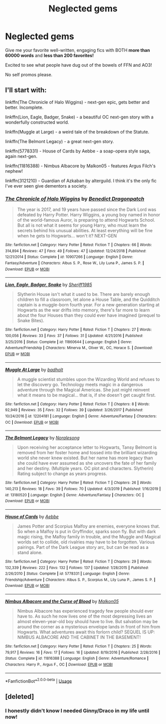 #+TITLE: Neglected gems

* Neglected gems
:PROPERTIES:
:Author: francoisschubert
:Score: 16
:DateUnix: 1584335889.0
:DateShort: 2020-Mar-16
:FlairText: Request
:END:
Give me your favorite well-written, engaging fics with BOTH *more than* *60000 words* and *less than 200 favorites!*

Excited to see what people have dug out of the bowels of FFN and AO3!

No self promos please.


** I'll start with:

linkffn(The Chronicle of Halo Wiggins) - next-gen epic, gets better and better. Incomplete.

linkffn(Lion, Eagle, Badger, Snake) - a beautiful OC next-gen story with a wonderfully constructed world.

linkffn(Muggle at Large) - a weird tale of the breakdown of the Statute.

linkffn(The Belmont Legacy) - a great next-gen story.

linkffn(5778331) - House of Cards by Aebbe - a soap-opera style saga, again next-gen.

linkffn(11816388) - Nimbus Albacore by Malkon05 - features Argus Filch's nephew!

linkffn(3121210) - Guardian of Azkaban by alterguild. I think it's the only fic I've ever seen give dementors a society.
:PROPERTIES:
:Author: francoisschubert
:Score: 3
:DateUnix: 1584336161.0
:DateShort: 2020-Mar-16
:END:

*** [[https://www.fanfiction.net/s/10907266/1/][*/The Chronicle of Halo Wiggins/*]] by [[https://www.fanfiction.net/u/6358053/Benedict-Dragonpatch][/Benedict Dragonpatch/]]

#+begin_quote
  The year is 2017, and 19 years have passed since the Dark Lord was defeated by Harry Potter. Harry Wiggins, a young boy named in honor of the world-famous Auror, is preparing to attend Hogwarts School. But all is not what it seems for young Harry, who must learn the secrets behind his unusual abilities. At least everything will be fine when he gets to Hogwarts... won't it? NEXT-GEN
#+end_quote

^{/Site/:} ^{fanfiction.net} ^{*|*} ^{/Category/:} ^{Harry} ^{Potter} ^{*|*} ^{/Rated/:} ^{Fiction} ^{T} ^{*|*} ^{/Chapters/:} ^{66} ^{*|*} ^{/Words/:} ^{314,894} ^{*|*} ^{/Reviews/:} ^{47} ^{*|*} ^{/Favs/:} ^{49} ^{*|*} ^{/Follows/:} ^{47} ^{*|*} ^{/Updated/:} ^{12/24/2018} ^{*|*} ^{/Published/:} ^{12/21/2014} ^{*|*} ^{/Status/:} ^{Complete} ^{*|*} ^{/id/:} ^{10907266} ^{*|*} ^{/Language/:} ^{English} ^{*|*} ^{/Genre/:} ^{Fantasy/Adventure} ^{*|*} ^{/Characters/:} ^{Albus} ^{S.} ^{P.,} ^{Rose} ^{W.,} ^{Lily} ^{Luna} ^{P.,} ^{James} ^{S.} ^{P.} ^{*|*} ^{/Download/:} ^{[[http://www.ff2ebook.com/old/ffn-bot/index.php?id=10907266&source=ff&filetype=epub][EPUB]]} ^{or} ^{[[http://www.ff2ebook.com/old/ffn-bot/index.php?id=10907266&source=ff&filetype=mobi][MOBI]]}

--------------

[[https://www.fanfiction.net/s/11860644/1/][*/Lion, Eagle, Badger, Snake/*]] by [[https://www.fanfiction.net/u/7651116/Sheriff1985][/Sheriff1985/]]

#+begin_quote
  Slytherin House isn't what it used to be. There are barely enough children to fill a classroom, let alone a House Table, and the Quidditch captain is a muggle-born fourth year. For a new generation starting at Hogwarts as the war drifts into memory, there's far more to learn about the four Houses than they could ever have imagined (prequel to Snake Bites).
#+end_quote

^{/Site/:} ^{fanfiction.net} ^{*|*} ^{/Category/:} ^{Harry} ^{Potter} ^{*|*} ^{/Rated/:} ^{Fiction} ^{T} ^{*|*} ^{/Chapters/:} ^{27} ^{*|*} ^{/Words/:} ^{100,056} ^{*|*} ^{/Reviews/:} ^{33} ^{*|*} ^{/Favs/:} ^{37} ^{*|*} ^{/Follows/:} ^{31} ^{*|*} ^{/Updated/:} ^{4/21/2016} ^{*|*} ^{/Published/:} ^{3/25/2016} ^{*|*} ^{/Status/:} ^{Complete} ^{*|*} ^{/id/:} ^{11860644} ^{*|*} ^{/Language/:} ^{English} ^{*|*} ^{/Genre/:} ^{Adventure/Friendship} ^{*|*} ^{/Characters/:} ^{Minerva} ^{M.,} ^{Oliver} ^{W.,} ^{OC,} ^{Horace} ^{S.} ^{*|*} ^{/Download/:} ^{[[http://www.ff2ebook.com/old/ffn-bot/index.php?id=11860644&source=ff&filetype=epub][EPUB]]} ^{or} ^{[[http://www.ff2ebook.com/old/ffn-bot/index.php?id=11860644&source=ff&filetype=mobi][MOBI]]}

--------------

[[https://www.fanfiction.net/s/12204181/1/][*/Muggle At Large/*]] by [[https://www.fanfiction.net/u/8354021/badholt][/badholt/]]

#+begin_quote
  A muggle scientist stumbles upon the Wizarding World and refuses to let the discovery go. Technology meets magic in a dangerous adventure through the Magical Americas. She just might reinvent what it means to be magical... that is, if she doesn't get caught first.
#+end_quote

^{/Site/:} ^{fanfiction.net} ^{*|*} ^{/Category/:} ^{Harry} ^{Potter} ^{*|*} ^{/Rated/:} ^{Fiction} ^{T} ^{*|*} ^{/Chapters/:} ^{8} ^{*|*} ^{/Words/:} ^{92,949} ^{*|*} ^{/Reviews/:} ^{35} ^{*|*} ^{/Favs/:} ^{32} ^{*|*} ^{/Follows/:} ^{39} ^{*|*} ^{/Updated/:} ^{3/26/2017} ^{*|*} ^{/Published/:} ^{10/24/2016} ^{*|*} ^{/id/:} ^{12204181} ^{*|*} ^{/Language/:} ^{English} ^{*|*} ^{/Genre/:} ^{Adventure/Fantasy} ^{*|*} ^{/Characters/:} ^{OC} ^{*|*} ^{/Download/:} ^{[[http://www.ff2ebook.com/old/ffn-bot/index.php?id=12204181&source=ff&filetype=epub][EPUB]]} ^{or} ^{[[http://www.ff2ebook.com/old/ffn-bot/index.php?id=12204181&source=ff&filetype=mobi][MOBI]]}

--------------

[[https://www.fanfiction.net/s/13180520/1/][*/The Belmont Legacy/*]] by [[https://www.fanfiction.net/u/8676665/Noralesong][/Noralesong/]]

#+begin_quote
  Upon receiving her acceptance letter to Hogwarts, Tansy Belmont is removed from her foster home and tossed into the brilliant wizarding world she never knew existed. But her name has more legacy than she could have ever assumed as she uncovers the fate of her family and her destiny. (Multiple years. OC plot and characters. Slytherin) Rating subject to change as years progress.
#+end_quote

^{/Site/:} ^{fanfiction.net} ^{*|*} ^{/Category/:} ^{Harry} ^{Potter} ^{*|*} ^{/Rated/:} ^{Fiction} ^{T} ^{*|*} ^{/Chapters/:} ^{26} ^{*|*} ^{/Words/:} ^{140,213} ^{*|*} ^{/Reviews/:} ^{18} ^{*|*} ^{/Favs/:} ^{39} ^{*|*} ^{/Follows/:} ^{70} ^{*|*} ^{/Updated/:} ^{4/3/2019} ^{*|*} ^{/Published/:} ^{1/16/2019} ^{*|*} ^{/id/:} ^{13180520} ^{*|*} ^{/Language/:} ^{English} ^{*|*} ^{/Genre/:} ^{Adventure/Fantasy} ^{*|*} ^{/Characters/:} ^{OC} ^{*|*} ^{/Download/:} ^{[[http://www.ff2ebook.com/old/ffn-bot/index.php?id=13180520&source=ff&filetype=epub][EPUB]]} ^{or} ^{[[http://www.ff2ebook.com/old/ffn-bot/index.php?id=13180520&source=ff&filetype=mobi][MOBI]]}

--------------

[[https://www.fanfiction.net/s/5778331/1/][*/House of Cards/*]] by [[https://www.fanfiction.net/u/2264475/Aebbe][/Aebbe/]]

#+begin_quote
  James Potter and Scorpius Malfoy are enemies, everyone knows that. So when a Malfoy is put in Gryffindor, sparks soon fly. But with dark magic rising, the Malfoy family in trouble, and the Muggle and Magical worlds set to collide, old rivalries may have to be forgotten. Various pairings. Part of the Dark League story arc, but can be read as a stand alone.
#+end_quote

^{/Site/:} ^{fanfiction.net} ^{*|*} ^{/Category/:} ^{Harry} ^{Potter} ^{*|*} ^{/Rated/:} ^{Fiction} ^{T} ^{*|*} ^{/Chapters/:} ^{29} ^{*|*} ^{/Words/:} ^{132,339} ^{*|*} ^{/Reviews/:} ^{222} ^{*|*} ^{/Favs/:} ^{132} ^{*|*} ^{/Follows/:} ^{137} ^{*|*} ^{/Updated/:} ^{1/28/2015} ^{*|*} ^{/Published/:} ^{2/26/2010} ^{*|*} ^{/Status/:} ^{Complete} ^{*|*} ^{/id/:} ^{5778331} ^{*|*} ^{/Language/:} ^{English} ^{*|*} ^{/Genre/:} ^{Friendship/Adventure} ^{*|*} ^{/Characters/:} ^{Albus} ^{S.} ^{P.,} ^{Scorpius} ^{M.,} ^{Lily} ^{Luna} ^{P.,} ^{James} ^{S.} ^{P.} ^{*|*} ^{/Download/:} ^{[[http://www.ff2ebook.com/old/ffn-bot/index.php?id=5778331&source=ff&filetype=epub][EPUB]]} ^{or} ^{[[http://www.ff2ebook.com/old/ffn-bot/index.php?id=5778331&source=ff&filetype=mobi][MOBI]]}

--------------

[[https://www.fanfiction.net/s/11816388/1/][*/Nimbus Albacore and the Curse of Blood/*]] by [[https://www.fanfiction.net/u/2501067/Malkon05][/Malkon05/]]

#+begin_quote
  Nimbus Albacore has experienced tragedy few people should ever have to. As such he now lives one of the most depressing lives an almost eleven-year-old boy should have to live. But salvation may be around the corner as a mysterious envelope lands in front of him from Hogwarts. What adventures await this forlorn child? SEQUEL IS UP: NIMBUS ALBACORE AND THE CABINET IN THE BASEMENT!
#+end_quote

^{/Site/:} ^{fanfiction.net} ^{*|*} ^{/Category/:} ^{Harry} ^{Potter} ^{*|*} ^{/Rated/:} ^{Fiction} ^{T} ^{*|*} ^{/Chapters/:} ^{25} ^{*|*} ^{/Words/:} ^{79,917} ^{*|*} ^{/Reviews/:} ^{16} ^{*|*} ^{/Favs/:} ^{17} ^{*|*} ^{/Follows/:} ^{16} ^{*|*} ^{/Updated/:} ^{8/19/2016} ^{*|*} ^{/Published/:} ^{2/28/2016} ^{*|*} ^{/Status/:} ^{Complete} ^{*|*} ^{/id/:} ^{11816388} ^{*|*} ^{/Language/:} ^{English} ^{*|*} ^{/Genre/:} ^{Adventure/Romance} ^{*|*} ^{/Characters/:} ^{Harry} ^{P.,} ^{Argus} ^{F.,} ^{OC} ^{*|*} ^{/Download/:} ^{[[http://www.ff2ebook.com/old/ffn-bot/index.php?id=11816388&source=ff&filetype=epub][EPUB]]} ^{or} ^{[[http://www.ff2ebook.com/old/ffn-bot/index.php?id=11816388&source=ff&filetype=mobi][MOBI]]}

--------------

*FanfictionBot*^{2.0.0-beta} | [[https://github.com/tusing/reddit-ffn-bot/wiki/Usage][Usage]]
:PROPERTIES:
:Author: FanfictionBot
:Score: 1
:DateUnix: 1584336208.0
:DateShort: 2020-Mar-16
:END:


** [deleted]
:PROPERTIES:
:Score: 0
:DateUnix: 1584338420.0
:DateShort: 2020-Mar-16
:END:

*** I honestly didn't know I needed Ginny/Draco in my life until now!
:PROPERTIES:
:Author: SkittlesSunrise
:Score: -1
:DateUnix: 1584342383.0
:DateShort: 2020-Mar-16
:END:
